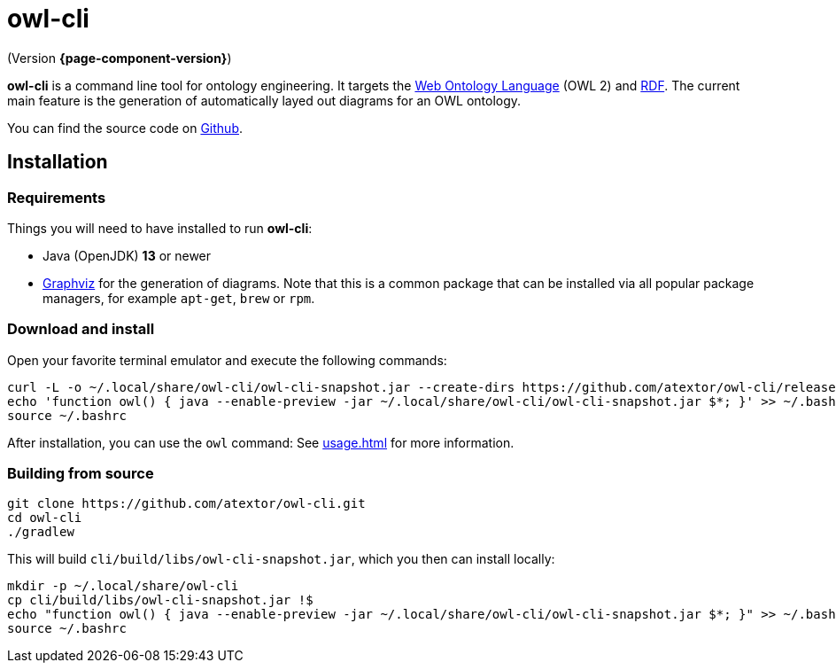 // -*- fill-column: 100; -*-
= owl-cli

(Version *{page-component-version}*)

*owl-cli* is a command line tool for ontology engineering. It targets the
https://en.wikipedia.org/wiki/Web_Ontology_Language[Web Ontology Language] (OWL 2) and
https://en.wikipedia.org/wiki/Resource_Description_Framework[RDF]. The current main feature is the
generation of automatically layed out diagrams for an OWL ontology.

You can find the source code on https://github.com/atextor/owl-cli[Github].

== Installation

=== Requirements

Things you will need to have installed to run *owl-cli*:

* Java (OpenJDK) *13* or newer
* https://www.graphviz.org/[Graphviz] for the generation of diagrams. Note that this is a common
  package that can be installed via all popular package managers, for example `apt-get`, `brew` or
  `rpm`.

=== Download and install

Open your favorite terminal emulator and execute the following commands:

[source,shell]
----
curl -L -o ~/.local/share/owl-cli/owl-cli-snapshot.jar --create-dirs https://github.com/atextor/owl-cli/releases/download/snapshot/owl-cli-snapshot.jar
echo 'function owl() { java --enable-preview -jar ~/.local/share/owl-cli/owl-cli-snapshot.jar $*; }' >> ~/.bashrc
source ~/.bashrc
----

After installation, you can use the `owl` command: See xref:usage.adoc[] for more information.

=== Building from source

[source,shell]
----
git clone https://github.com/atextor/owl-cli.git
cd owl-cli
./gradlew
----

This will build `cli/build/libs/owl-cli-snapshot.jar`, which you then can install locally:

[source,shell]
----
mkdir -p ~/.local/share/owl-cli
cp cli/build/libs/owl-cli-snapshot.jar !$
echo "function owl() { java --enable-preview -jar ~/.local/share/owl-cli/owl-cli-snapshot.jar $*; }" >> ~/.bashrc
source ~/.bashrc
----
